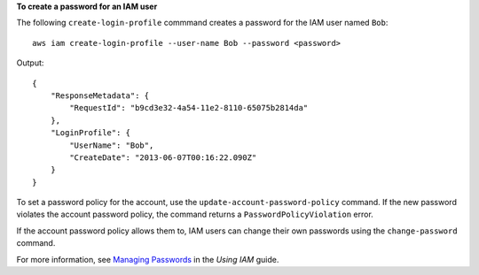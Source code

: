 **To create a password for an IAM user**

The following ``create-login-profile`` commmand creates a password for the IAM user named ``Bob``::

  aws iam create-login-profile --user-name Bob --password <password>

Output::

  {
      "ResponseMetadata": {
          "RequestId": "b9cd3e32-4a54-11e2-8110-65075b2814da"
      },
      "LoginProfile": {
          "UserName": "Bob",
          "CreateDate": "2013-06-07T00:16:22.090Z"
      }
  }

To set a password policy for the account, use the ``update-account-password-policy`` command. If the new password violates the account password policy, the command returns a ``PasswordPolicyViolation`` error. 

If the account password policy allows them to, IAM users can change their own passwords using the ``change-password`` command.

For more information, see `Managing Passwords`_ in the *Using IAM* guide.
 
.. _Managing Passwords: http://docs.aws.amazon.com/IAM/latest/UserGuide/Using_ManagingLogins.html


